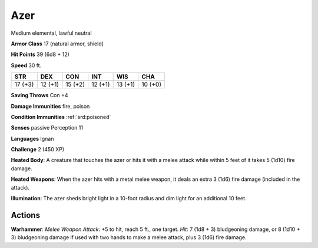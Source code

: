 
.. _srd:azer:

Azer
----

Medium elemental, lawful neutral

**Armor Class** 17 (natural armor, shield)

**Hit Points** 39 (6d8 + 12)

**Speed** 30 ft.

+-----------+-----------+-----------+-----------+-----------+-----------+
| STR       | DEX       | CON       | INT       | WIS       | CHA       |
+===========+===========+===========+===========+===========+===========+
| 17 (+3)   | 12 (+1)   | 15 (+2)   | 12 (+1)   | 13 (+1)   | 10 (+0)   |
+-----------+-----------+-----------+-----------+-----------+-----------+

**Saving Throws** Con +4

**Damage Immunities** fire, poison

**Condition Immunities** :ref:`srd:poisoned`

**Senses** passive Perception 11

**Languages** Ignan

**Challenge** 2 (450 XP)

**Heated Body**: A creature that touches the azer or hits it with a
melee attack while within 5 feet of it takes 5 (1d10) fire damage.

**Heated Weapons**: When the azer hits with a metal melee weapon, it
deals an extra 3 (1d6) fire damage (included in the attack).

**Illumination**: The azer sheds bright light in a 10-foot radius and
dim light for an additional 10 feet.

Actions
~~~~~~~~~~~~~~~~~~~~~~~~~~~~~~~~~

**Warhammer**: *Melee Weapon Attack*: +5 to hit, reach 5 ft., one
target. *Hit*: 7 (1d8 + 3) bludgeoning damage, or 8 (1d10 + 3)
bludgeoning damage if used with two hands to make a melee attack, plus 3
(1d6) fire damage.

